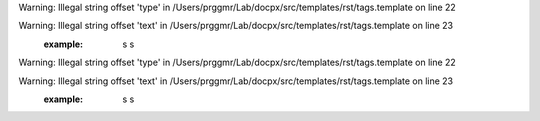 .. api.php generated using docpx on 01/08/13 01:37pm
.. function::  signal

    Creates a new signal process.

    :param string|integer|object $signal: Signal to attach the process.
    :param object $callable: Callable

    :rtype: object|boolean Process, boolean if error

Warning: Illegal string offset 'type' in /Users/prggmr/Lab/docpx/src/templates/rst/tags.template on line 22

Warning: Illegal string offset 'text' in /Users/prggmr/Lab/docpx/src/templates/rst/tags.template on line 23
    :example: s s
Warning: Illegal string offset 'type' in /Users/prggmr/Lab/docpx/src/templates/rst/tags.template on line 22

Warning: Illegal string offset 'text' in /Users/prggmr/Lab/docpx/src/templates/rst/tags.template on line 23
    :example: s s


.. function::  null_exhaust

    Creates a never exhausting signal processr.

    :param callable|process $process: PHP Callable or \XPSPL\Process object.

    :rtype: object Process


.. function::  high_priority

    Creates or sets a process with high priority.

    :param callable|process $process: PHP Callable or \XPSPL\Process object.

    :rtype: object Process


.. function::  low_priority

    Creates or sets a process with low priority.

    :param callable|process $process: PHP Callable or \XPSPL\Process object.

    :rtype: object Process


.. function::  priority

    Sets a process priority.

    :param callable|process $process: PHP Callable or \XPSPL\Process object.
    :param integer $priority: Priority

    :rtype: object Process


.. function::  remove_process

    Removes an installed signal process.

    :param string|integer|object $signal: Signal process is attached to.
    :param object $process: Process instance.

    :rtype: void 


.. function::  emit

    Signals an event.

    :param string|integer|object $signal: Signal or a signal instance.
    :param array $vars: Array of variables to pass the processs.
    :param object $event: Event

    :rtype: object \XPSPL\Event


.. function::  signal_history

    Returns the signal history.

    :rtype: array 


.. function::  register_signal

    Registers a signal in the processor.

    :param string|integer|object $signal: Signal

    :rtype: object Queue


.. function::  search_signals

    Searches for a signal in storage returning its storage node if found,
    optionally the index can be returned.

    :param string|int|object $signal: Signal to search for.
    :param boolean $index: Return the index of the signal.

    :rtype: null|array [signal, queue]


.. function::  loop

    Starts the XPSPL loop.

    :rtype: void 


.. function::  shutdown

    Sends the loop the shutdown signal.

    :rtype: void 


.. function::  import

    Import a module.

    :param string $name: Module name.
    :param string|null $dir: Location of the module.

    :rtype: void 


.. function::  before

    Registers a function to interrupt the signal stack before a signal fires,
    allowing for manipulation of the event before it is passed to processs.

    :param string|object $signal: Signal instance or class name
    :param object $process: Process to execute

    :rtype: boolean True|False false is failure


.. function::  after

    Registers a function to interrupt the signal stack after a signal fires.
    allowing for manipulation of the event after it is passed to processs.

    :param string|object $signal: Signal instance or class name
    :param object $process: Process to execute

    :rtype: boolean True|False false is failure


.. function::  XPSPL

    Returns the XPSPL processor.

    :rtype: object XPSPL\Processor


.. function::  clean

    Cleans any exhausted signal queues from the processor.

    :param boolean $history: Erase any history of the signals cleaned.

    :rtype: void 


.. function::  delete_signal

    Delete a signal from the processor.

    :param string|object|int $signal: Signal to delete.
    :param boolean $history: Erase any history of the signal.

    :rtype: boolean 


.. function::  erase_signal_history

    Erases any history of a signal.

    :param string|object $signal: Signal to be erased from history.

    :rtype: void 


.. function::  disable_signaled_exceptions

    Disables the exception processr.

    :param boolean $history: Erase any history of exceptions signaled.

    :rtype: void 


.. function::  erase_history

    Cleans out the entire event history.

    :rtype: void 


.. function::  save_signal_history

    Sets the flag for storing the event history.

    :param boolean $flag: 

    :rtype: void 


.. function::  listen

    Registers a new event listener object in the processor.

    :param object $listener: The event listening object

    :rtype: void 


.. function::  dir_include

    Performs a inclusion of the entire directory content, including 
    subdirectories, with the option to start a listener once the file has been 
    included.

    :param string $dir: Directory to include.
    :param boolean $listen: Start listeners.
    :param string $path: Path to ignore when starting listeners.

    :rtype: void 


.. function::  $i

    This is some pretty narly code but so far the fastest I have been able 
    to get this to run.



.. function::  current_signal

    Returns the current signal in execution.

    :param integer $offset: In memory hierarchy offset +/-.

    :rtype: object 


.. function::  current_event

    Returns the current event in execution.

    :param integer $offset: In memory hierarchy offset +/-.

    :rtype: object 


.. function::  on_shutdown

    Call the provided function on processor shutdown.

    :param callable|object $function: Function or process object

    :rtype: object \XPSPL\Process


.. function::  on_start

    Call the provided function on processor start.

    :param callable|object $function: Function or process object

    :rtype: object \XPSPL\Process


.. function::  XPSPL_flush

    Empties the storage, history and clears the current state.

    :rtype: void 


